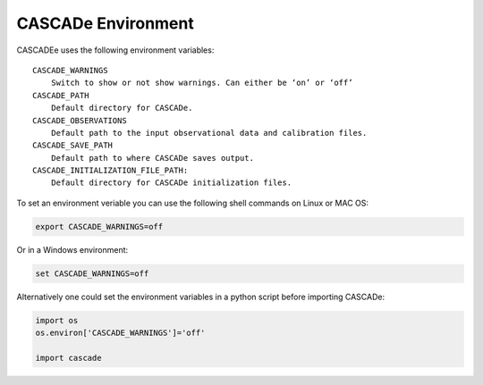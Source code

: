 
.. role:: blue

.. raw:: html

    <style> .blue {color:#1f618d} </style>
    <style> .red {color:red} </style>

:blue:`CASCADe` Environment
===========================
:blue:`CASCADEe` uses the following environment variables::

    CASCADE_WARNINGS
        Switch to show or not show warnings. Can either be ‘on’ or ‘off’
    CASCADE_PATH
        Default directory for CASCADe.
    CASCADE_OBSERVATIONS
        Default path to the input observational data and calibration files.
    CASCADE_SAVE_PATH
        Default path to where CASCADe saves output.
    CASCADE_INITIALIZATION_FILE_PATH:
        Default directory for CASCADe initialization files.


To set an environment veriable you can use the following shell commands on Linux or MAC OS:

.. code-block:: console

   export CASCADE_WARNINGS=off

Or in a Windows environment:

.. code-block:: console

   set CASCADE_WARNINGS=off

Alternatively one could set the environment variables in a python script before importing :blue:`CASCADe`:

.. code-block:: python

   import os
   os.environ['CASCADE_WARNINGS']='off'

   import cascade
